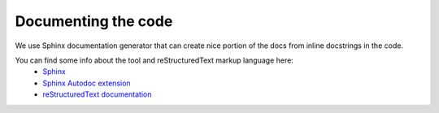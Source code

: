 Documenting the code
====================

We use Sphinx documentation generator that can create nice portion of the docs from inline docstrings in the code.

You can find some info about the tool and reStructuredText markup language here:
 - `Sphinx <http://sphinx.pocoo.org/>`_
 - `Sphinx Autodoc extension <http://sphinx.pocoo.org/ext/autodoc.html>`_
 - `reStructuredText documentation <http://docutils.sourceforge.net/rst.html>`_

